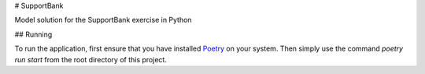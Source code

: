 # SupportBank

Model solution for the SupportBank exercise in Python

## Running

To run the application, first ensure that you have installed Poetry_ on your system. Then
simply use the command `poetry run start` from the root directory of this project.

.. _Poetry: https://github.com/sdispater/poetry